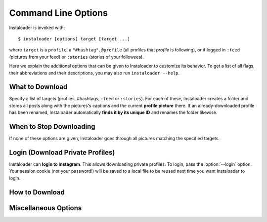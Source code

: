 Command Line Options
====================

Instaloader is invoked with::

   $ instaloader [options] target [target ...]

where ``target`` is a ``profile``, a ``"#hashtag"``, ``@profile`` (all profiles
that *profile* is following), or if logged in ``:feed`` (pictures from your
feed) or ``:stories`` (stories of your followees).

Here we explain the additional options that can be given to Instaloader to
customize its behavior.  To get a list of all flags, their abbreviations and
their descriptions, you may also run ``instaloader --help``.

What to Download
^^^^^^^^^^^^^^^^

Specify a list of targets (profiles, #hashtags, ``:feed`` or ``:stories``). For
each of these, Instaloader creates a folder and stores all posts along with the
pictures's captions and the current **profile picture** there. If an
already-downloaded profile has been renamed, Instaloader automatically **finds
it by its unique ID** and renames the folder likewise.

.. option:: --profile-pic-only

   Only download profile picture.

.. option:: --no-profile-pic

   Do not download profile picture.

.. option:: --no-videos

   Do not download videos.

.. option:: --geotags

   **Download geotags** when available. Geotags are stored as a text file with
   the location's name and a Google Maps link. This requires an additional
   request to the Instagram server for each picture, which is why it is disabled
   by default.

.. option:: --no-geotags

   Do not store geotags, even if they can be obtained without any additional
   request.

.. option:: --comments

   Download and update comments for each post. This requires an additional
   request to the Instagram server for each post, which is why it is disabled by
   default.

.. option:: --no-captions

   Do not store media captions, although no additional request is needed to
   obtain them.

.. option:: --stories

   Also **download stories** of each profile that is downloaded. Requires
   :option:`--login`.

.. option:: --metadata-json

   Create a JSON file containing the metadata of each post. This does not
   include comments (see :option:`--comments`) nor geotags (see
   :option:`--geotags`). The JSON files contain the properties of
   :class:`instaloader.Post`.

.. option:: --stories-only

   Rather than downloading regular posts of each specified profile, only
   download stories.  Requires :option:`--login`. Does not imply
   :option:`--no-profile-pic`.

.. option:: --only-if filter

   Expression that, if given, must evaluate to True for each post to be
   downloaded.  Must be a syntactically valid Python expression. Variables are
   evaluated to :class:`instaloader.Post` attributes.  Example:
   ``--only-if=viewer_has_liked``. See :ref:`filter-posts` for more
   examples.


When to Stop Downloading
^^^^^^^^^^^^^^^^^^^^^^^^

If none of these options are given, Instaloader goes through all pictures
matching the specified targets.

.. option:: --fast-update

   For each target, stop when encountering the first already-downloaded picture.
   This flag is recommended when you use Instaloader to update your personal
   Instagram archive.

.. option:: --count COUNT

   Do not attempt to download more than COUNT posts.  Applies only to
   ``#hashtag`` and ``:feed``.


Login (Download Private Profiles)
^^^^^^^^^^^^^^^^^^^^^^^^^^^^^^^^^

Instaloader can **login to Instagram**. This allows downloading private
profiles. To login, pass the :option:`--login` option. Your session cookie (not your
password!) will be saved to a local file to be reused next time you want
Instaloader to login.

.. option:: --login YOUR-USERNAME

   Login name (profile name) for your Instagram account.

.. option:: --sessionfile SESSIONFILE

   Path for loading and storing session key file.  Defaults to a path within
   your temporary directory, encoding your local username and your Instagram
   profile name.

.. option:: --password YOUR-PASSWORD

   Password for your Instagram account.  Without this option, you'll be prompted
   for your password interactively if there is not yet a valid session file.

How to Download
^^^^^^^^^^^^^^^

.. option:: --dirname-pattern DIRNAME_PATTERN

   Name of directory where to store posts. ``{profile}`` is replaced by the
   profile name, ``{target}`` is replaced by the target you specified, i.e.
   either ``:feed``, ``#hashtag`` or the profile name. Defaults to ``{target}``.
   See :ref:`filename-specification`.

.. option:: --filename-pattern FILENAME_PATTERN

   Prefix of filenames. Posts are stored in the directory whose pattern is given
   with ``--dirname-pattern``.  ``{profile}`` is replaced by the profile name,
   ``{target}`` is replaced by the target you specified, i.e.  either ``:feed``,
   ``#hashtag`` or the profile name.  Also, the fields ``{date}`` and
   ``{shortcode}`` can be specified.  In case of not downloading stories, the
   attributes of the :class:`.Post` class can be used in addition, e.g.
   ``{post.owner_id}`` or ``{post.mediaid}``.
   Defaults to
   ``{date:%Y-%m-%d_%H-%M-%S}``.  See :ref:`filename-specification`.

.. option:: --user-agent USER_AGENT

   User Agent to use for HTTP requests. Per default, Instaloader pretends being
   Chrome/51.

.. option:: --max-connection-attempts N

   Maximum number of connection attempts until a request is aborted. Defaults
   to ``3``. If a connection fails, it can be manually skipped by hitting
   :kbd:`Control-c`. Set this to ``0`` to retry infinitely.

Miscellaneous Options
^^^^^^^^^^^^^^^^^^^^^

.. option:: --quiet

   Disable user interaction, i.e. do not print messages (except errors) and fail
   if login credentials are needed but not given. This makes Instaloader
   **suitable as a cron job**.
